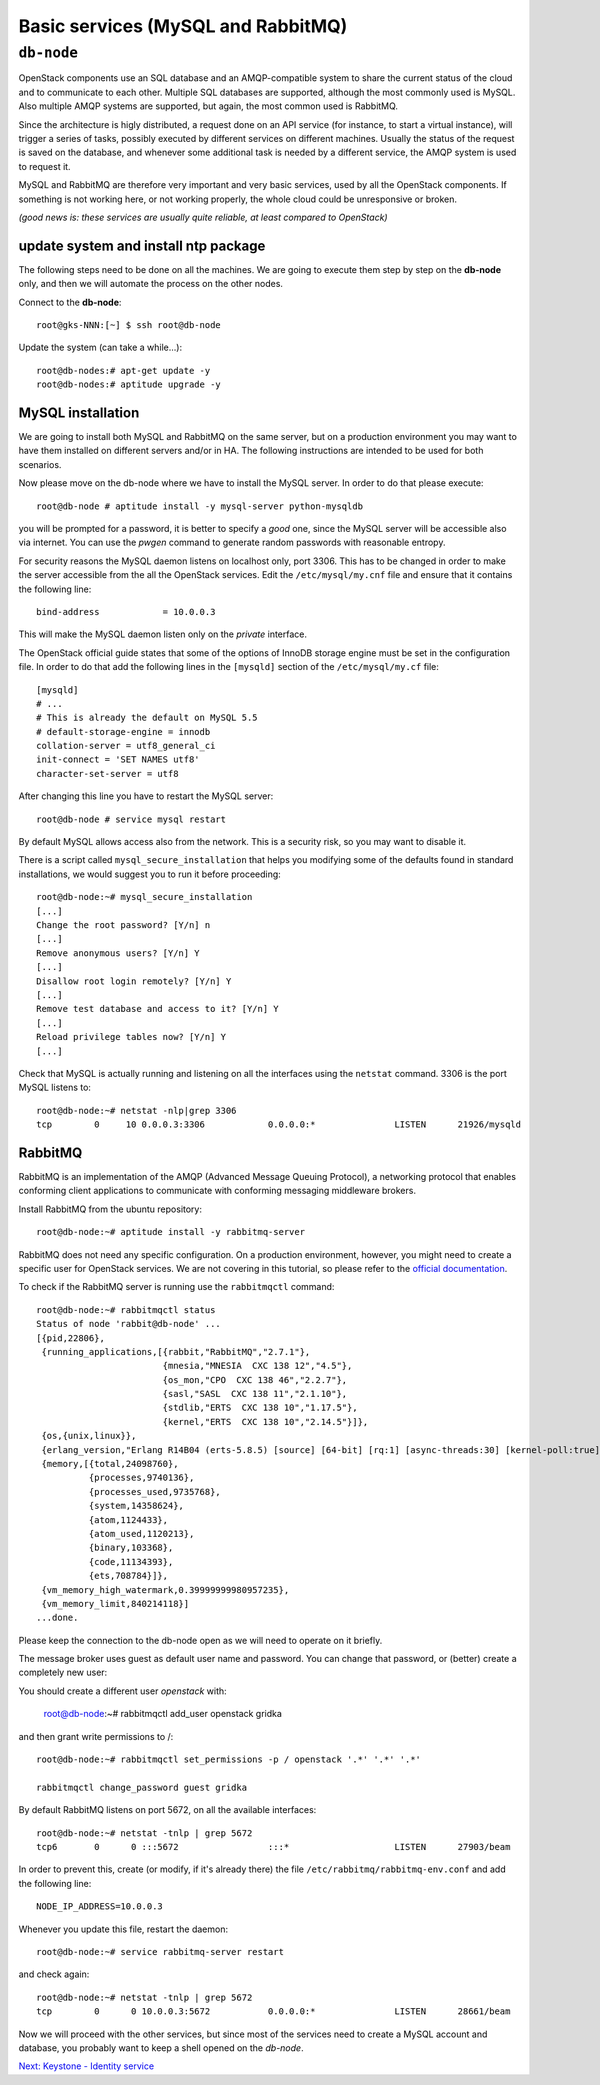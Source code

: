 Basic services (MySQL and RabbitMQ)
===================================

``db-node``
-----------

OpenStack components use an SQL database and an AMQP-compatible
system to share the current status of the cloud and to communicate to
each other. Multiple SQL databases are supported, although the most
commonly used is MySQL. Also multiple AMQP systems are supported, but
again, the most common used is RabbitMQ.

Since the architecture is higly distributed, a request done on
an API service (for instance, to start a virtual instance), will
trigger a series of tasks, possibly executed by different services on
different machines. Usually the status of the request is saved on the
database, and whenever some additional task is needed by a different
service, the AMQP system is used to request it.

MySQL and RabbitMQ are therefore very important and very basic
services, used by all the OpenStack components. If something is not
working here, or not working properly, the whole cloud could be
unresponsive or broken.

*(good news is: these services are usually quite reliable, at least
compared to OpenStack)*

update system and install ntp package
+++++++++++++++++++++++++++++++++++++

The following steps need to be done on all the machines. We are going
to execute them step by step on the **db-node** only, and then we will
automate the process on the other nodes.

Connect to the **db-node**::

    root@gks-NNN:[~] $ ssh root@db-node

.. Note: do we actually need to update?

Update the system (can take a while...)::
 
    root@db-nodes:# apt-get update -y
    root@db-nodes:# aptitude upgrade -y


MySQL installation
++++++++++++++++++

We are going to install both MySQL and RabbitMQ on the same server,
but on a production environment you may want to have them installed on
different servers and/or in HA. The following instructions are
intended to be used for both scenarios.

.. QUESTION: What does it mean "the following instructions are
   intended to be used on both scnearios"? Which schenarios exactly?

Now please move on the db-node where we have to install the MySQL server.
In order to do that please execute::

    root@db-node # aptitude install -y mysql-server python-mysqldb

you will be prompted for a password, it is better to specify a *good*
one, since the MySQL server will be accessible also via internet. You
can use the `pwgen` command to generate random passwords with
reasonable entropy.

For security reasons the MySQL daemon listens on localhost only,
port 3306. This has to be changed in order to make the server
accessible from the all the OpenStack services. Edit the
``/etc/mysql/my.cnf`` file and ensure that it contains the following line::

    bind-address            = 10.0.0.3

This will make the MySQL daemon listen only on the *private*
interface. 

..   Not needed as we removed the public address.
     Please note that in this way you will not be able to
     contact it using the *public* interface (172.16.0.3), but this is
     usually what you want in a production environment.

The OpenStack official guide states that some of the options of InnoDB
storage engine must be set in the configuration file. In order to do
that add the following lines in the ``[mysqld]`` section of the
``/etc/mysql/my.cf`` file::

    [mysqld]
    # ...
    # This is already the default on MySQL 5.5
    # default-storage-engine = innodb
    collation-server = utf8_general_ci
    init-connect = 'SET NAMES utf8'
    character-set-server = utf8

After changing this line you have to restart the MySQL server::

    root@db-node # service mysql restart

By default MySQL allows access also from the network. This is a
security risk, so you may want to disable it.

There is a script called ``mysql_secure_installation`` that helps you
modifying some of the defaults found in standard installations, we
would suggest you to run it before proceeding::

    root@db-node:~# mysql_secure_installation
    [...]
    Change the root password? [Y/n] n
    [...]
    Remove anonymous users? [Y/n] Y
    [...]
    Disallow root login remotely? [Y/n] Y
    [...]
    Remove test database and access to it? [Y/n] Y
    [...]
    Reload privilege tables now? [Y/n] Y
    [...]

..
   See `here <http://docs.openstack.org/icehouse/install-guide/install/apt/content/basics-database-controller.html>`_ for info on 
   TO-DO. 

Check that MySQL is actually running and listening on all the interfaces
using the ``netstat`` command. 3306 is the port MySQL listens to::

    root@db-node:~# netstat -nlp|grep 3306
    tcp        0     10 0.0.0.3:3306            0.0.0.0:*               LISTEN      21926/mysqld    


RabbitMQ
++++++++

RabbitMQ is an implementation of the AMQP (Advanced Message Queuing
Protocol), a networking protocol that enables conforming client
applications to communicate with conforming messaging middleware
brokers.

Install RabbitMQ from the ubuntu repository::

    root@db-node:~# aptitude install -y rabbitmq-server
        
RabbitMQ does not need any specific configuration. On a production
environment, however, you might need to create a specific user for
OpenStack services. We are not covering in this tutorial, so please
refer to the `official documentation <http://www.rabbitmq.com/documentation.html>`_.

To check if the RabbitMQ server is running use the ``rabbitmqctl``
command::

    root@db-node:~# rabbitmqctl status
    Status of node 'rabbit@db-node' ...
    [{pid,22806},
     {running_applications,[{rabbit,"RabbitMQ","2.7.1"},
                            {mnesia,"MNESIA  CXC 138 12","4.5"},
                            {os_mon,"CPO  CXC 138 46","2.2.7"},
                            {sasl,"SASL  CXC 138 11","2.1.10"},
                            {stdlib,"ERTS  CXC 138 10","1.17.5"},
                            {kernel,"ERTS  CXC 138 10","2.14.5"}]},
     {os,{unix,linux}},
     {erlang_version,"Erlang R14B04 (erts-5.8.5) [source] [64-bit] [rq:1] [async-threads:30] [kernel-poll:true]\n"},
     {memory,[{total,24098760},
              {processes,9740136},
              {processes_used,9735768},
              {system,14358624},
              {atom,1124433},
              {atom_used,1120213},
              {binary,103368},
              {code,11134393},
              {ets,708784}]},
     {vm_memory_high_watermark,0.39999999980957235},
     {vm_memory_limit,840214118}]
    ...done.

Please keep the connection to the db-node open as we will need to
operate on it briefly.

The message broker uses guest as default user name and password. You
can change that password, or (better) create a completely new user::

You should create a different user `openstack` with:

    root@db-node:~# rabbitmqctl add_user openstack gridka

and then grant write permissions to /::

    root@db-node:~# rabbitmqctl set_permissions -p / openstack '.*' '.*' '.*'
 
    rabbitmqctl change_password guest gridka

By default RabbitMQ listens on port 5672, on all the available
interfaces::

    root@db-node:~# netstat -tnlp | grep 5672
    tcp6       0      0 :::5672                 :::*                    LISTEN      27903/beam      

In order to prevent this, create (or modify, if it's already there)
the file ``/etc/rabbitmq/rabbitmq-env.conf`` and add the following
line::

    NODE_IP_ADDRESS=10.0.0.3

Whenever you update this file, restart the daemon::

    root@db-node:~# service rabbitmq-server restart

and check again::

    root@db-node:~# netstat -tnlp | grep 5672
    tcp        0      0 10.0.0.3:5672           0.0.0.0:*               LISTEN      28661/beam      

Now we will proceed with the other services, but since most of the
services need to create a MySQL account and database, you probably
want to keep a shell opened on the `db-node`.

`Next: Keystone - Identity service <keystone.rst>`_

